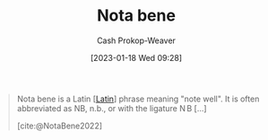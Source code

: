 :PROPERTIES:
:ID:       fccbc741-2373-47c3-9d41-a04fb0ce9b66
:ROAM_REFS: [cite:@NotaBene2022]
:LAST_MODIFIED: [2023-09-12 Tue 05:26]
:END:
#+title: Nota bene
#+hugo_custom_front_matter: :slug "fccbc741-2373-47c3-9d41-a04fb0ce9b66"
#+author: Cash Prokop-Weaver
#+date: [2023-01-18 Wed 09:28]
#+filetags: :concept:

#+begin_quote
Nota bene is a Latin [[[id:c2d1f99b-41ed-4476-b513-20e12456edc2][Latin]]] phrase meaning "note well". It is often abbreviated as NB, n.b., or with the ligature $\displaystyle \mathrm {N} \!\!\mathrm {B}$ [...]

[cite:@NotaBene2022]
#+end_quote

* Flashcards :noexport:
** Denotes :fc:
:PROPERTIES:
:CREATED: [2023-01-18 Wed 09:29]
:FC_CREATED: 2023-01-18T17:29:52Z
:FC_TYPE:  double
:ID:       2b6a892a-fc63-465c-846c-673a3b7ff967
:END:
:REVIEW_DATA:
| position | ease | box | interval | due                  |
|----------+------+-----+----------+----------------------|
| front    | 2.80 |   7 |   440.33 | 2024-11-09T21:33:55Z |
| back     | 2.95 |   7 |   422.16 | 2024-10-31T19:17:03Z |
:END:

n.b.

*** Back
[[id:fccbc741-2373-47c3-9d41-a04fb0ce9b66][Nota bene]]
*** Source
[cite:@NotaBene2022]
** Cloze :fc:
:PROPERTIES:
:CREATED: [2023-01-18 Wed 09:29]
:FC_CREATED: 2023-01-18T17:30:14Z
:FC_TYPE:  cloze
:ID:       c0fc365d-88be-4416-a6f6-6ff9903478f5
:FC_CLOZE_MAX: 1
:FC_CLOZE_TYPE: deletion
:END:
:REVIEW_DATA:
| position | ease | box | interval | due                  |
|----------+------+-----+----------+----------------------|
|        0 | 2.95 |   7 |   408.12 | 2024-10-24T15:20:41Z |
|        1 | 2.95 |   7 |   327.34 | 2024-06-30T23:33:14Z |
:END:

{{[[id:fccbc741-2373-47c3-9d41-a04fb0ce9b66][Nota bene]]}{[[id:c2d1f99b-41ed-4476-b513-20e12456edc2][Latin]]}@0} : {{Note well}{English}@1}

*** Source
[cite:@NotaBene2022]
#+print_bibliography: